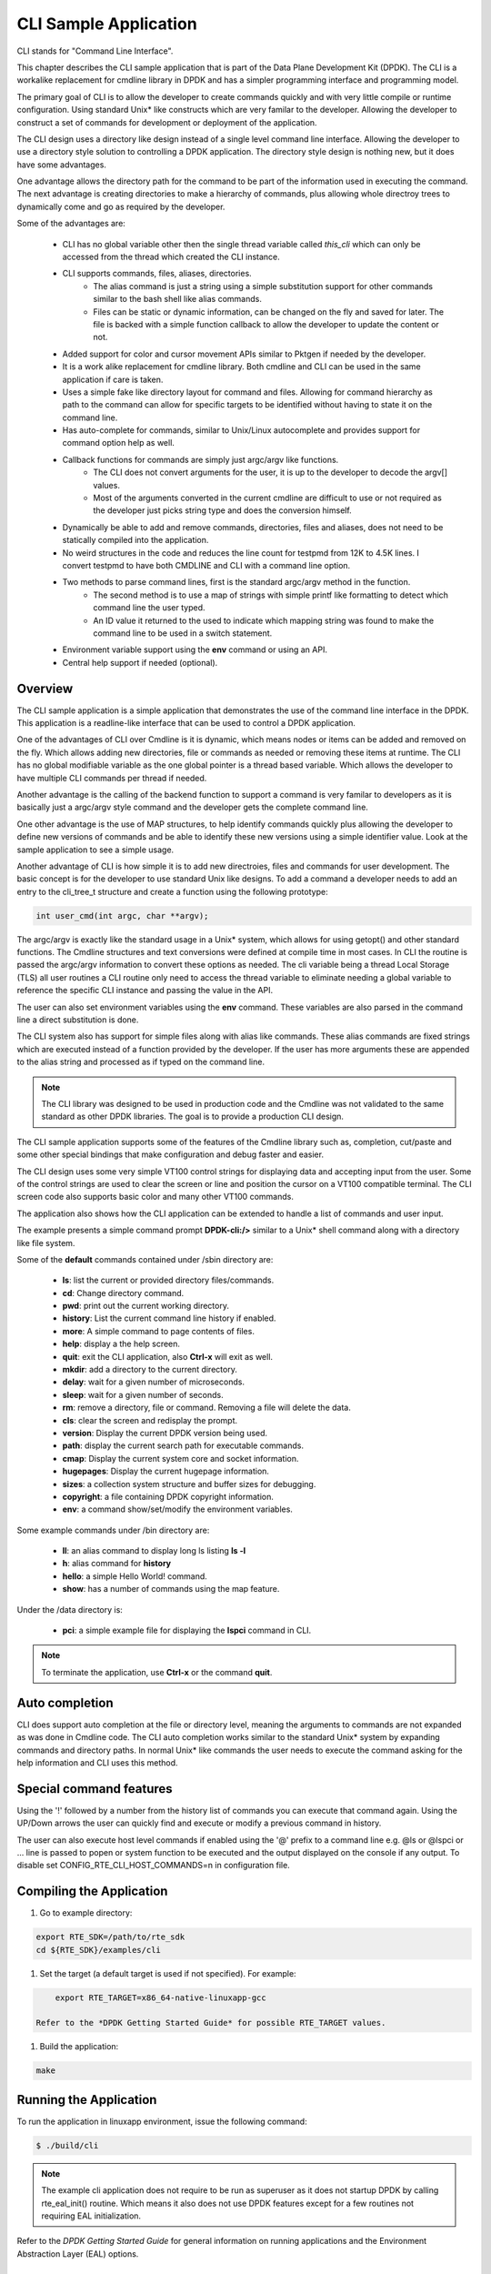 ..  BSD LICENSE
   Copyright(c) 2017 Intel Corporation. All rights reserved.

   Redistribution and use in source and binary forms, with or without
   modification, are permitted provided that the following conditions
   are met:

   * Redistributions of source code must retain the above copyright
   notice, this list of conditions and the following disclaimer.
   * Redistributions in binary form must reproduce the above copyright
   notice, this list of conditions and the following disclaimer in
   the documentation and/or other materials provided with the
   distribution.
   * Neither the name of Intel Corporation nor the names of its
   contributors may be used to endorse or promote products derived
   from this software without specific prior written permission.

   THIS SOFTWARE IS PROVIDED BY THE COPYRIGHT HOLDERS AND CONTRIBUTORS
   "AS IS" AND ANY EXPRESS OR IMPLIED WARRANTIES, INCLUDING, BUT NOT
   LIMITED TO, THE IMPLIED WARRANTIES OF MERCHANTABILITY AND FITNESS FOR
   A PARTICULAR PURPOSE ARE DISCLAIMED. IN NO EVENT SHALL THE COPYRIGHT
   OWNER OR CONTRIBUTORS BE LIABLE FOR ANY DIRECT, INDIRECT, INCIDENTAL,
   SPECIAL, EXEMPLARY, OR CONSEQUENTIAL DAMAGES (INCLUDING, BUT NOT
   LIMITED TO, PROCUREMENT OF SUBSTITUTE GOODS OR SERVICES; LOSS OF USE,
   DATA, OR PROFITS; OR BUSINESS INTERRUPTION) HOWEVER CAUSED AND ON ANY
   THEORY OF LIABILITY, WHETHER IN CONTRACT, STRICT LIABILITY, OR TORT
   (INCLUDING NEGLIGENCE OR OTHERWISE) ARISING IN ANY WAY OUT OF THE USE
   OF THIS SOFTWARE, EVEN IF ADVISED OF THE POSSIBILITY OF SUCH DAMAGE.

CLI Sample Application
===============================

CLI stands for "Command Line Interface".

This chapter describes the CLI sample application that is part of the
Data Plane Development Kit (DPDK). The CLI is a workalike replacement for
cmdline library in DPDK and has a simpler programming interface and programming
model.

The primary goal of CLI is to allow the developer to create commands quickly
and with very little compile or runtime configuration. Using standard Unix*
like constructs which are very familar to the developer. Allowing the developer
to construct a set of commands for development or deployment of the application.

The CLI design uses a directory like design instead of a single level command
line interface. Allowing the developer to use a directory style solution to
controlling a DPDK application. The directory style design is nothing new, but
it does have some advantages.

One advantage allows the directory path for the command to be part of the
information used in executing the command. The next advantage is creating
directories to make a hierarchy of commands, plus allowing whole directroy
trees to dynamically come and go as required by the developer.

Some of the advantages are:

 * CLI has no global variable other then the single thread variable called *this_cli* which can only be accessed from the thread which created the CLI instance.
 * CLI supports commands, files, aliases, directories.
    - The alias command is just a string using a simple substitution support for other commands similar to the bash shell like alias commands.
    - Files can be static or dynamic information, can be changed on the fly and saved for later. The file is backed with a simple function callback to allow the developer to update the content or not.
 * Added support for color and cursor movement APIs similar to Pktgen if needed by the developer.
 * It is a work alike replacement for cmdline library. Both cmdline and CLI can be used in the same application if care is taken.
 * Uses a simple fake like directory layout for command and files. Allowing for command hierarchy as path to the command can allow for specific targets to be identified without having to state it on the command line.
 * Has auto-complete for commands, similar to Unix/Linux autocomplete and provides support for command option help as well.
 * Callback functions for commands are simply just argc/argv like functions.
    - The CLI does not convert arguments for the user, it is up to the developer to decode the argv[] values.
    - Most of the arguments converted in the current cmdline are difficult to use or not required as the developer just picks string type and does the conversion himself.
 * Dynamically be able to add and remove commands, directories, files and aliases, does not need to be statically compiled into the application.
 * No weird structures in the code and reduces the line count for testpmd from 12K to 4.5K lines. I convert testpmd to have both CMDLINE and CLI with a command line option.
 * Two methods to parse command lines, first is the standard argc/argv method in the function.
    - The second method is to use a map of strings with simple printf like formatting to detect which command line the user typed.
    - An ID value it returned to the used to indicate which mapping string was found to make the command line to be used in a switch statement.
 * Environment variable support using the **env** command or using an API.
 * Central help support if needed (optional).

Overview
--------

The CLI sample application is a simple application that demonstrates the
use of the command line interface in the DPDK. This application is a
readline-like interface that can be used to control a DPDK application.

One of the advantages of CLI over Cmdline is it is dynamic, which means
nodes or items can be added and removed on the fly. Which allows adding
new directories, file or commands as needed or removing these items at runtime.
The CLI has no global modifiable variable as the one global pointer is a
thread based variable. Which allows the developer to have multiple CLI
commands per thread if needed.

Another advantage is the calling of the backend function to support a
command is very familar to developers as it is basically just a argc/argv
style command and the developer gets the complete command line.

One other advantage is the use of MAP structures, to help identify commands
quickly plus allowing the developer to define new versions of commands and
be able to identify these new versions using a simple identifier value. Look at
the sample application to see a simple usage.

Another advantage of CLI is how simple it is to add new directroies, files and
commands for user development. The basic concept is for the developer to use
standard Unix like designs. To add a command a developer needs to add an entry
to the cli_tree_t structure and create a function using the following prototype:

.. code-block:: c

    int user_cmd(int argc, char **argv);

The argc/argv is exactly like the standard usage in a Unix* system, which allows
for using getopt() and other standard functions. The Cmdline structures and
text conversions were defined at compile time in most cases. In CLI the routine
is passed the argc/argv information to convert these options as needed. The cli
variable being a thread Local Storage (TLS) all user routines a CLI routine only
need to access the thread variable to eliminate needing a global variable to
reference the specific CLI instance and passing the value in the API.

The user can also set environment variables using the **env** command. These
variables are also parsed in the command line a direct substitution is done.

The CLI system also has support for simple files along with alias like commands.
These alias commands are fixed strings which are executed instead of a function
provided by the developer. If the user has more arguments these are appended
to the alias string and processed as if typed on the command line.

.. note::

   The CLI library was designed to be used in production code and the Cmdline
   was not validated to the same standard as other DPDK libraries. The goal
   is to provide a production CLI design.

The CLI sample application supports some of the features of the Cmdline
library such as, completion, cut/paste and some other special bindings that
make configuration and debug faster and easier.

The CLI design uses some very simple VT100 control strings for displaying data
and accepting input from the user. Some of the control strings are used to
clear the screen or line and position the cursor on a VT100 compatible terminal.
The CLI screen code also supports basic color and many other VT100 commands.

The application also shows how the CLI application can be extended to handle
a list of commands and user input.

The example presents a simple command prompt **DPDK-cli:/>** similar to a Unix*
shell command along with a directory like file system.

Some of the **default** commands contained under /sbin directory are:

 * **ls**: list the current or provided directory files/commands.
 * **cd**: Change directory command.
 * **pwd**: print out the current working directory.
 * **history**: List the current command line history if enabled.
 * **more**: A simple command to page contents of files.
 * **help**: display a the help screen.
 * **quit**: exit the CLI application, also **Ctrl-x** will exit as well.
 * **mkdir**: add a directory to the current directory.
 * **delay**: wait for a given number of microseconds.
 * **sleep**: wait for a given number of seconds.
 * **rm**: remove a directory, file or command. Removing a file will delete the data.
 * **cls**: clear the screen and redisplay the prompt.
 * **version**: Display the current DPDK version being used.
 * **path**: display the current search path for executable commands.
 * **cmap**: Display the current system core and socket information.
 * **hugepages**: Display the current hugepage information.
 * **sizes**: a collection system structure and buffer sizes for debugging.
 * **copyright**: a file containing DPDK copyright information.
 * **env**: a command show/set/modify the environment variables.

Some example commands under /bin directory are:

 * **ll**: an alias command to display long ls listing **ls -l**
 * **h**: alias command for **history**
 * **hello**: a simple Hello World! command.
 * **show**: has a number of commands using the map feature.

Under the /data directory is:

 * **pci**: a simple example file for displaying the **lspci** command in CLI.

.. note::

   To terminate the application, use **Ctrl-x** or the command **quit**.

Auto completion
---------------

CLI does support auto completion at the file or directory level, meaning the
arguments to commands are not expanded as was done in Cmdline code. The CLI
auto completion works similar to the standard Unix* system by expanding
commands and directory paths. In normal Unix* like commands the user needs to
execute the command asking for the help information and CLI uses this method.

Special command features
------------------------

Using the '!' followed by a number from the history list of commands you can
execute that command again. Using the UP/Down arrows the user can quickly find
and execute or modify a previous command in history.

The user can also execute host level commands if enabled using the '@' prefix
to a command line e.g. @ls or @lspci or ... line is passed to popen or system
function to be executed and the output displayed on the console if any output.
To disable set CONFIG_RTE_CLI_HOST_COMMANDS=n in configuration file.

Compiling the Application
-------------------------

#.  Go to example directory:

.. code-block:: console

       export RTE_SDK=/path/to/rte_sdk
       cd ${RTE_SDK}/examples/cli

#.  Set the target (a default target is used if not specified). For example:

.. code-block:: console

       export RTE_TARGET=x86_64-native-linuxapp-gcc

   Refer to the *DPDK Getting Started Guide* for possible RTE_TARGET values.

#.  Build the application:

.. code-block:: console

       make

Running the Application
-----------------------

To run the application in linuxapp environment, issue the following command:

.. code-block:: console

   $ ./build/cli

.. note::
   The example cli application does not require to be run as superuser
   as it does not startup DPDK by calling rte_eal_init() routine. Which means
   it also does not use DPDK features except for a few routines not requiring
   EAL initialization.

Refer to the *DPDK Getting Started Guide* for general information on running applications
and the Environment Abstraction Layer (EAL) options.

Explanation
-----------

The following sections provide some explanation of the code.

EAL Initialization and cmdline Start
~~~~~~~~~~~~~~~~~~~~~~~~~~~~~~~~~~~~

The first task is the initialization of the Environment Abstraction Layer (EAL),
if required for the application.

.. code-block:: c

   int
   main(int argc, char **argv)
   {
       if (cli_create_with_tree(init_tree) ==0) {
           cli_start(NULL, 0); /* NULL is some init message done only once */
                               /* 0 means do not use color themes */
           cli_destroy();
       }
       ...

The cli_start() function returns when the user types **Ctrl-x** or uses the
quit command in this case, the application exits. The cli_create() call takes
four arguments and each has a default value if not provided. The API used here
is the cli_create_with_tree(), which uses defaults for three of the arguments.

.. code-block:: c

   /**
   * Create the CLI engine
   *
   * @param prompt_func
   *   Function pointer to call for displaying the prompt.
   * @param tree_func
   *   The user supplied function to init the tree or can be NULL. If NULL then
   *   a default tree is initialized with basic commands.
   * @param nb_entries
   *   Total number of commands, files, aliases and directories. If 0 then use
   *   the default number of nodes. If -1 then unlimited number of nodes.
   * @param nb_hist
   *   The number of lines to keep in history. If zero then turn off history.
   *   If the value is CLI_DEFAULT_HISTORY use CLI_DEFAULT_HIST_LINES
   * @return
   *   0 on success or -1
   */
   int cli_create(cli_prompt_t prompt_func, cli_tree_t tree_func,
                       int nb_entries, uint32_t nb_hist);

The cli_create_with_tree() has only one argument which is the structure to use
in order to setup the initial directory structure. Also the wrapper function
int cli_create_with_defaults(void) can be used as well.

Consult the cli.h header file for the default values. Also the alias node is a
special alias file to allow for aliasing a command to another command.

The tree init routine is defined like:

.. code-block:: c

	static struct cli_tree my_tree[] = {
	    c_dir("/data"),
	    c_file("pci", pci_file, "display lspci information"),
	    c_dir("/bin"),
	    c_cmd("hello", hello_cmd, "Hello-World!!"),
	    c_alias("h", "history", "display history commands"),
	    c_alias("ll", "ls -l", "long directory listing alias"),
	    c_end()
	};

	static int
	init_tree(void)
	{
	    /*
	     * Root is created already and using system default cmds and dirs, the
	     * developer is not required to use the system default cmds/dirs.
	     */
	    if (cli_default_tree_init())
	        return -1;

		/* Using NULL here to start at root directory */
	    if (cli_add_tree(NULL, my_tree))
	        return -1;

		cli_help_add("Show", show_map, show_help);

		return cli_add_bin_path("/bin");
	}


The above structure is used to create the tree structure at initialization
time. The struct cli_tree or cli_tree_t typedef can be used to setup a new
directory tree or argument the default tree.

The elements are using a set of macros c_dir, c_file, c_cmd, c_alias and c_end.
These macros help fill out the cli_tree_t structure for the given type of item.

The developer can create his own tree structure with any commands that are
needed and/or call the cli_default_tree_init() routine to get the default
structure of commands. If the developer does not wish to call the default
CLI routine, then he must call the cli_create_root() function first before
adding other nodes. Other nodes can be added and removed at anytime.

CLI Map command support
~~~~~~~~~~~~~~~~~~~~~~~

The CLI command has two types of support to handle arguments normal argc/argv
and the map system. As shown above the developer creates a directory tree and
attaches a function to a command. The function takes the CLI pointer plus the
argc/argv arguments and the developer can just parse the arguments to decode
the command arguments. Sometimes you have multiple commands or different versions
of a command being handled by a single routine, this is were the map support
comes into play.

The map support defines a set of struct cli_map map[]; to help detect the
correct command from the user. In the list of cli_map structures a single
structure contains two items a developer defined index value and a command
strings. The index value is used on the function to identify the specific type
of command found in the list. The string is a special printf like string to
help identify the command typed by the user. One of the first things todo in
the command routine is to call the cli_mapping() function passing in the CLI
pointer and the argc/argv values.The two method can be used at the same time.

The cli_mapping() command matches up the special format string with the values
in the argc/argv array and returns the developer supplied index value or really
the pointer the struct cli_map instance.

Now the developer can use the cli_map.index value in a switch() statement to
locate the command the user typed or if not found a return of -1.

Example:

.. code-block:: c

	static int
	hello_cmd(int argc, char **argv)
	{
	    int i, opt;

	    optind = 1;
	    while((opt = getopt(argc, argv, "?")) != -1) {
	        switch(opt) {
	            case '?': cli_usage(); return 0;
	            default:
	                break;
	        }
	    }

	    cli_printf("Hello command said: Hello World!! ");
	    for(i = 1; i < argc; i++)
	        cli_printf("%s ", argv[i]);
	    cli_printf("\n");

	    return 0;
	}

	static int
	pci_file(struct cli_node *node, char *buff, int len, uint32_t opt)
	{
		if (is_file_open(opt)) {
			FILE *f;

			if (node->file_data && (node->fflags & CLI_FREE_DATA))
				free(node->file_data);

			node->file_data = malloc(32 * 1024);
			if (!node->file_data)
				return -1;
			node->file_size = 32 * 1024;
			node->fflags = CLI_DATA_RDONLY | CLI_FREE_DATA;

			f = popen("lspci", "r");
			if (!f)
				return -1;

			node->file_size = fread(node->file_data, 1, node->file_size, f);

			pclose(f);
	        return 0;
	    }
	    return cli_file_handler(node, buff, len, opt);
	}

	static struct cli_map show_map[] = {
		{ 10, "show %P" },
		{ 20, "show %P mac %m" },
		{ 30, "show %P vlan %d mac %m" },
		{ 40, "show %P %|vlan|mac" },
		{ -1, NULL }
	};

	static const char *show_help[] = {
		"show <portlist>",
		"show <portlist> mac <ether_addr>",
		"show <portlist> vlan <vlanid> mac <ether_addr>",
		"show <portlist> [vlan|mac]",
		NULL
	};

	static int
	show_cmd(int argc, char **argv)
	{
		struct cli_map *m;
		uint32_t portlist;
		struct ether_addr mac;

		m = cli_mapping(Show_info.map, argc, argv);
		if (!m)
			return -1;

		switch(m->index) {
			case 10:
				rte_parse_portlist(argv[1], &portlist);
				cli_printf("   Show Portlist: %08x\n", portlist);
				break;
			case 20:
				rte_parse_portlist(argv[1], &portlist);
				rte_ether_aton(argv[3], &mac);
				cli_printf("   Show Portlist: %08x, MAC: "
						"%02x:%02x:%02x:%02x:%02x:%02x\n",
						   portlist,
						   mac.addr_bytes[0],
						   mac.addr_bytes[1],
						   mac.addr_bytes[2],
						   mac.addr_bytes[3],
						   mac.addr_bytes[4],
						   mac.addr_bytes[5]);
				break;
			case 30:
				rte_parse_portlist(argv[1], &portlist);
				rte_ether_aton(argv[5], &mac);
				cli_printf("   Show Portlist: %08x vlan %d MAC: "
						"%02x:%02x:%02x:%02x:%02x:%02x\n",
						   portlist,
						   atoi(argv[3]),
						   mac.addr_bytes[0],
						   mac.addr_bytes[1],
						   mac.addr_bytes[2],
						   mac.addr_bytes[3],
						   mac.addr_bytes[4],
						   mac.addr_bytes[5]);
				break;
			case 40:
				rte_parse_portlist(argv[1], &portlist);
				rte_ether_aton("1234:4567:8901", &mac);
				cli_printf("   Show Portlist: %08x %s: ",
						   portlist, argv[2]);
				if (argv[2][0] == 'm')
					cli_printf("%02x:%02x:%02x:%02x:%02x:%02x\n",
						   mac.addr_bytes[0],
						   mac.addr_bytes[1],
						   mac.addr_bytes[2],
						   mac.addr_bytes[3],
						   mac.addr_bytes[4],
						   mac.addr_bytes[5]);
				else
					cli_printf("%d\n", 101);
				break;
			default:
				cli_help_show_group("Show");
				return -1;
		}
		return 0;
	}

	static struct cli_tree my_tree[] = {
		c_dir("/data"),
		c_file("pci",	pci_file, 	"display lspci information"),
		c_dir("/bin"),
		c_cmd("show",	show_cmd, 	"show mapping options"),
		c_cmd("hello",	hello_cmd, 	"Hello-World!!"),
		c_alias("h", 	"history", 	"display history commands"),
		c_alias("ll", 	"ls -l", 	"long directory listing alias"),
		c_end()
	};

Here is the cli_tree for this example, note it has a lot more commands. The show_cmd
or show command is located a number of lines down. This cli_tree creates in the
/bin directory a number of commands, which one is the show command. The
show command has four different formats if you look at the show_map[].

The user types one of these commands and cli_mapping() attempts to locate the
correct entry in the list. You will also notice another structure called pcap_help,
which is an array of strings giving a cleaner and longer help description of
each of the commands.

These two structure show_map/show_help can be added to the cli_help system
to provide help for a command using a simple API.

.. code-block::c

	cli_help_add("Show", show_map, show_help);

	cli_help_show_group("Show");

or we can use the cli_help_show_all() API to show all added help information.

.. code-block:: c

	cli_help_show_all(NULL);

The following is from Pktgen source code to add more help to the global
help for the system.

.. code-block:: c

	cli_help_add("Title", NULL, title_help);
	cli_help_add("Page", page_map, page_help);
	cli_help_add("Enable", enable_map, enable_help);
	cli_help_add("Set", set_map, set_help);
	cli_help_add("Range", range_map, range_help);
	cli_help_add("Sequence", seq_map, seq_help);
	cli_help_add("PCAP", pcap_map, pcap_help);
	cli_help_add("Start", start_map, start_help);
	cli_help_add("Debug", debug_map, debug_help);
	cli_help_add("Misc", misc_map, misc_help);
	cli_help_add("Theme", theme_map, theme_help);
	cli_help_add("Status", NULL, status_help);

Understanding the CLI system
~~~~~~~~~~~~~~~~~~~~~~~~~~~~

The command line interface is defined as a fake directory tree with executables,
directories and files. The user uses shell like standard commands to move about
the directory and execute commands. The CLI is not a powerful as the
Bash shell, but has a number of similar concepts.

Our fake directory tree has a '/' or root directory which is created when
cli_create() is called along with the default sbin directory. The user starts out
at the root directory '/' and is allowed to cd to other directories, which could
contain more executables, aliases or directories. The max number of directory
levels is limited to the number of nodes given at startup.

The default directory tree starts out as just root (/) and a sbin directory.
Also it contains a file called copyright in root, which can be displayed
using the default 'more copyright' command.

A number of default commands are predefined in the /sbin directory and are
defined above. Other bin directories can be added to the system if needed,
but a limit of CLI_MAX_BINS is defined in the cli.h header file.

The CLI structure is created at run time adding directories, commands and
aliases as needed, which is different from the cmdline interface in DPDK today.

The basic concept for a command is similar to a standard Linux executable,
meaning the command when executed it is passed the command line in a argc/argv
format to be parsed by the function. The function is attached to a command file
in the directory tree and is executed when the user types the name of the
function along with it arguments. Some examples of the default commands can be
seen in the lib/librte_cli/cli_cmds.c file.


